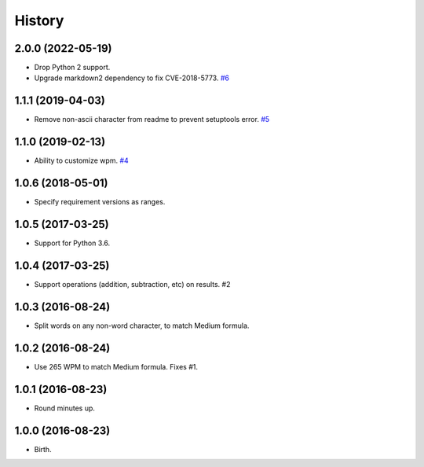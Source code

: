 
History
-------


2.0.0 (2022-05-19)
++++++++++++++++++

- Drop Python 2 support.
- Upgrade markdown2 dependency to fix CVE-2018-5773.
  `#6 <https://github.com/alanhamlett/readtime/pull/6>`_


1.1.1 (2019-04-03)
++++++++++++++++++

- Remove non-ascii character from readme to prevent setuptools error.
  `#5 <https://github.com/alanhamlett/readtime/issues/5>`_


1.1.0 (2019-02-13)
++++++++++++++++++

- Ability to customize wpm.
  `#4 <https://github.com/alanhamlett/readtime/issues/4>`_


1.0.6 (2018-05-01)
++++++++++++++++++

- Specify requirement versions as ranges.


1.0.5 (2017-03-25)
++++++++++++++++++

- Support for Python 3.6.


1.0.4 (2017-03-25)
++++++++++++++++++

- Support operations (addition, subtraction, etc) on results. #2


1.0.3 (2016-08-24)
++++++++++++++++++

- Split words on any non-word character, to match Medium formula.


1.0.2 (2016-08-24)
++++++++++++++++++

- Use 265 WPM to match Medium formula. Fixes #1.


1.0.1 (2016-08-23)
++++++++++++++++++

- Round minutes up.


1.0.0 (2016-08-23)
++++++++++++++++++

- Birth.
